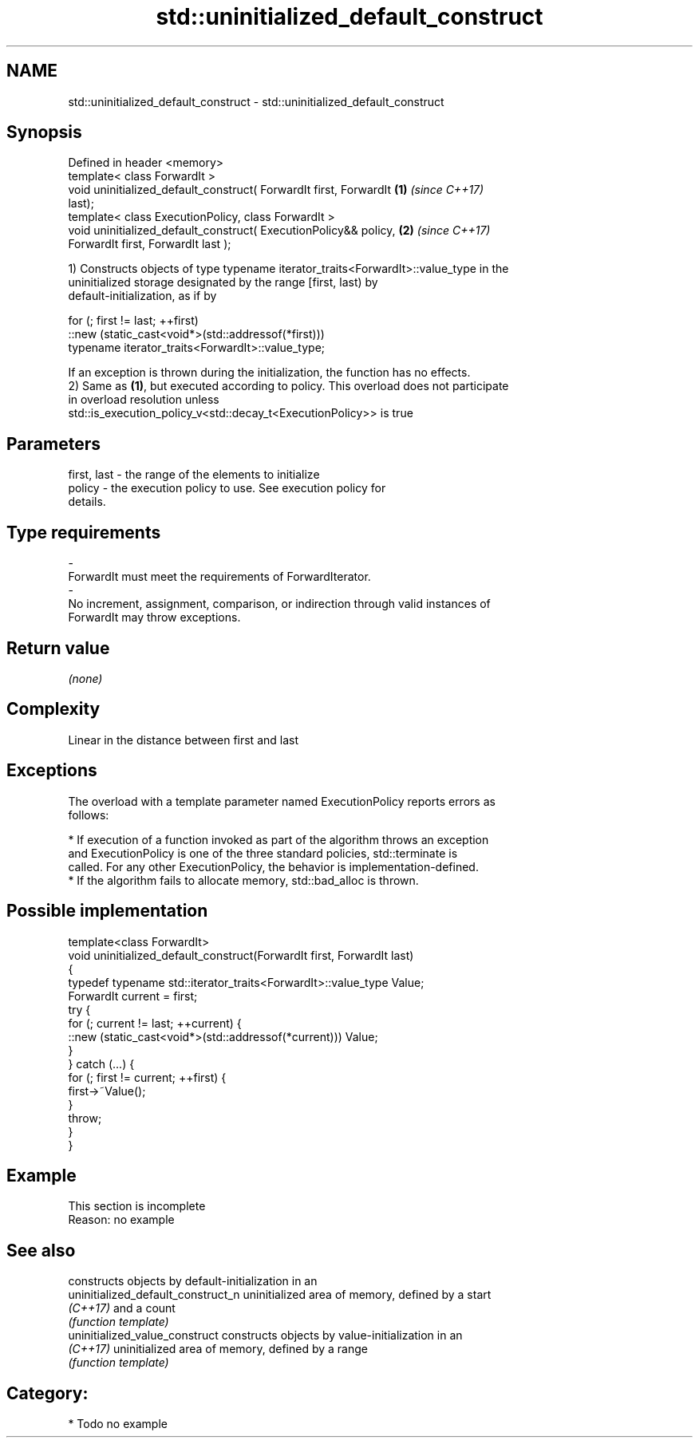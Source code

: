.TH std::uninitialized_default_construct 3 "2017.04.02" "http://cppreference.com" "C++ Standard Libary"
.SH NAME
std::uninitialized_default_construct \- std::uninitialized_default_construct

.SH Synopsis
   Defined in header <memory>
   template< class ForwardIt >
   void uninitialized_default_construct( ForwardIt first, ForwardIt   \fB(1)\fP \fI(since C++17)\fP
   last);
   template< class ExecutionPolicy, class ForwardIt >
   void uninitialized_default_construct( ExecutionPolicy&& policy,    \fB(2)\fP \fI(since C++17)\fP
   ForwardIt first, ForwardIt last );

   1) Constructs objects of type typename iterator_traits<ForwardIt>::value_type in the
   uninitialized storage designated by the range [first, last) by
   default-initialization, as if by

 for (; first != last; ++first)
   ::new (static_cast<void*>(std::addressof(*first)))
       typename iterator_traits<ForwardIt>::value_type;

   If an exception is thrown during the initialization, the function has no effects.
   2) Same as \fB(1)\fP, but executed according to policy. This overload does not participate
   in overload resolution unless
   std::is_execution_policy_v<std::decay_t<ExecutionPolicy>> is true

.SH Parameters

   first, last         -         the range of the elements to initialize
   policy              -         the execution policy to use. See execution policy for
                                 details.
.SH Type requirements
   -
   ForwardIt must meet the requirements of ForwardIterator.
   -
   No increment, assignment, comparison, or indirection through valid instances of
   ForwardIt may throw exceptions.

.SH Return value

   \fI(none)\fP

.SH Complexity

   Linear in the distance between first and last

.SH Exceptions

   The overload with a template parameter named ExecutionPolicy reports errors as
   follows:

     * If execution of a function invoked as part of the algorithm throws an exception
       and ExecutionPolicy is one of the three standard policies, std::terminate is
       called. For any other ExecutionPolicy, the behavior is implementation-defined.
     * If the algorithm fails to allocate memory, std::bad_alloc is thrown.

.SH Possible implementation

   template<class ForwardIt>
   void uninitialized_default_construct(ForwardIt first, ForwardIt last)
   {
       typedef typename std::iterator_traits<ForwardIt>::value_type Value;
       ForwardIt current = first;
       try {
           for (; current != last; ++current) {
               ::new (static_cast<void*>(std::addressof(*current))) Value;
           }
       }  catch (...) {
           for (; first != current; ++first) {
               first->~Value();
           }
           throw;
       }
   }

.SH Example

    This section is incomplete
    Reason: no example

.SH See also

                                     constructs objects by default-initialization in an
   uninitialized_default_construct_n uninitialized area of memory, defined by a start
   \fI(C++17)\fP                           and a count
                                     \fI(function template)\fP 
   uninitialized_value_construct     constructs objects by value-initialization in an
   \fI(C++17)\fP                           uninitialized area of memory, defined by a range
                                     \fI(function template)\fP 

.SH Category:

     * Todo no example
